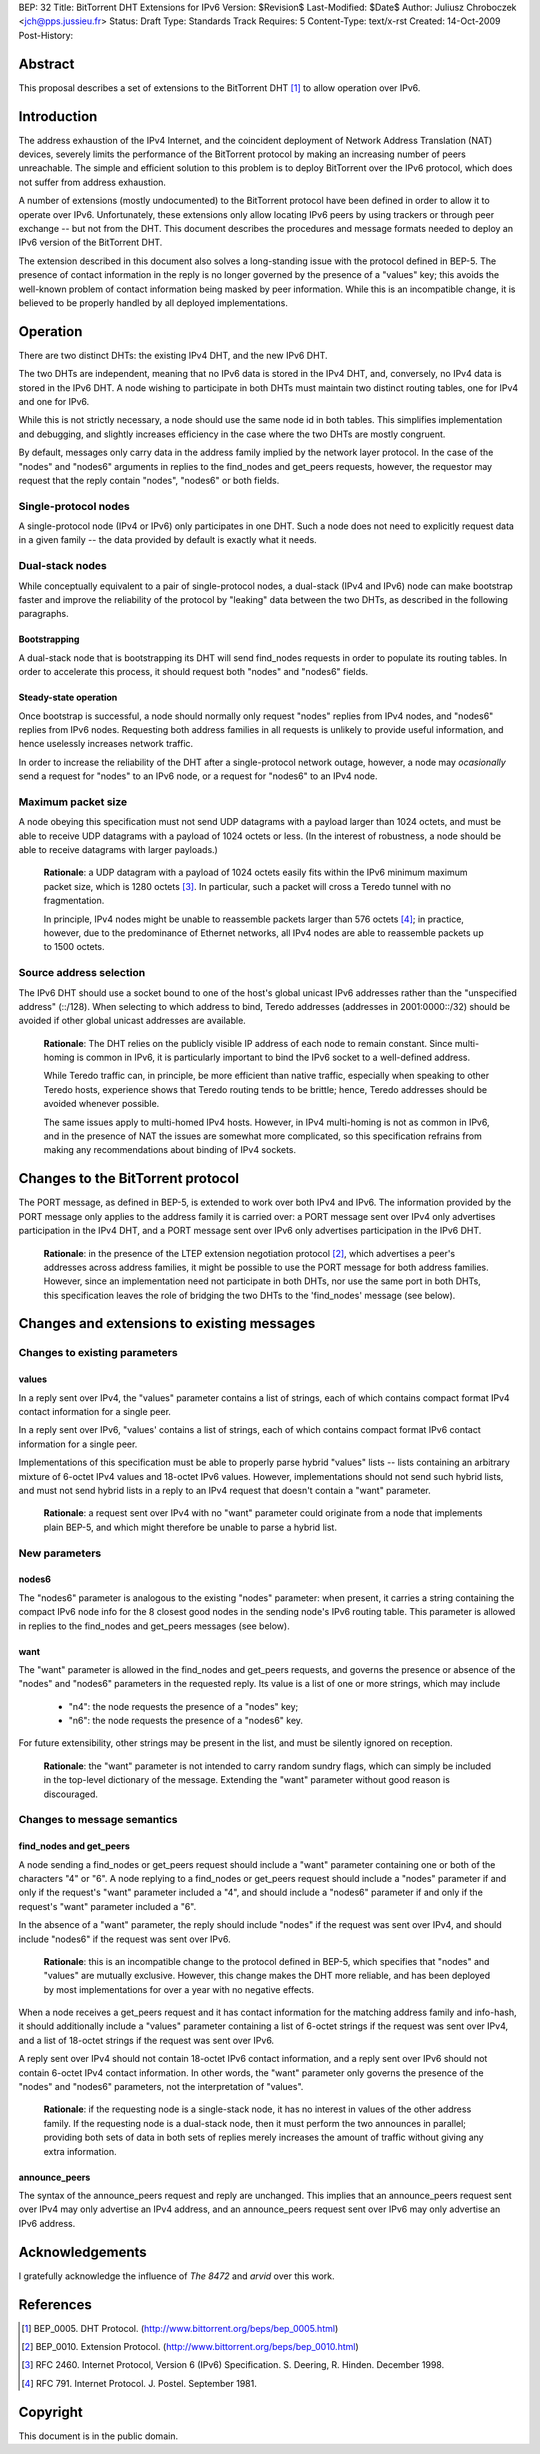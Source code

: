 BEP: 32
Title: BitTorrent DHT Extensions for IPv6
Version: $Revision$
Last-Modified: $Date$
Author:  Juliusz Chroboczek <jch@pps.jussieu.fr>
Status:  Draft
Type:    Standards Track
Requires: 5
Content-Type: text/x-rst
Created: 14-Oct-2009
Post-History: 


Abstract
========

This proposal describes a set of extensions to the BitTorrent DHT [#BEP-5]_
to allow operation over IPv6.


Introduction
============

The address exhaustion of the IPv4 Internet, and the coincident deployment
of Network Address Translation (NAT) devices, severely limits the
performance of the BitTorrent protocol by making an increasing number of
peers unreachable.  The simple and efficient solution to this problem is to
deploy BitTorrent over the IPv6 protocol, which does not suffer from
address exhaustion.

A number of extensions (mostly undocumented) to the BitTorrent protocol
have been defined in order to allow it to operate over IPv6.
Unfortunately, these extensions only allow locating IPv6 peers by using
trackers or through peer exchange -- but not from the DHT.  This document
describes the procedures and message formats needed to deploy an IPv6
version of the BitTorrent DHT.

The extension described in this document also solves a long-standing
issue with the protocol defined in BEP-5.  The presence of contact
information in the reply is no longer governed by the presence of
a "values" key; this avoids the well-known problem of contact
information being masked by peer information.  While this is an
incompatible change, it is believed to be properly handled by all
deployed implementations.


Operation
=========

There are two distinct DHTs: the existing IPv4 DHT, and the new IPv6 DHT.

The two DHTs are independent, meaning that no IPv6 data is stored in the
IPv4 DHT, and, conversely, no IPv4 data is stored in the IPv6 DHT.  A node
wishing to participate in both DHTs must maintain two distinct routing
tables, one for IPv4 and one for IPv6.

While this is not strictly necessary, a node should use the same node
id in both tables.  This simplifies implementation and debugging, and
slightly increases efficiency in the case where the two DHTs are
mostly congruent.

By default, messages only carry data in the address family implied by the
network layer protocol.  In the case of the "nodes" and "nodes6" arguments
in replies to the find_nodes and get_peers requests, however, the requestor
may request that the reply contain "nodes", "nodes6" or both fields.


Single-protocol nodes
---------------------

A single-protocol node (IPv4 or IPv6) only participates in one DHT.  Such
a node does not need to explicitly request data in a given family -- the
data provided by default is exactly what it needs.


Dual-stack nodes
----------------

While conceptually equivalent to a pair of single-protocol nodes,
a dual-stack (IPv4 and IPv6) node can make bootstrap faster and
improve the reliability of the protocol by "leaking" data between the
two DHTs, as described in the following paragraphs.


Bootstrapping
'''''''''''''

A dual-stack node that is bootstrapping its DHT will send find_nodes
requests in order to populate its routing tables.  In order to accelerate
this process, it should request both "nodes" and "nodes6" fields.


Steady-state operation
''''''''''''''''''''''

Once bootstrap is successful, a node should normally only request
"nodes" replies from IPv4 nodes, and "nodes6" replies from IPv6 nodes.
Requesting both address families in all requests is unlikely to
provide useful information, and hence uselessly increases network
traffic.

In order to increase the reliability of the DHT after a single-protocol
network outage, however, a node may *ocasionally* send a request for
"nodes" to an IPv6 node, or a request for "nodes6" to an IPv4 node.


Maximum packet size
-------------------

A node obeying this specification must not send UDP datagrams with
a payload larger than 1024 octets, and must be able to receive UDP
datagrams with a payload of 1024 octets or less.  (In the interest of
robustness, a node should be able to receive datagrams with larger
payloads.)

  **Rationale**: a UDP datagram with a payload of 1024 octets easily
  fits within the IPv6 minimum maximum packet size, which is 1280
  octets [#IPv6]_.  In particular, such a packet will cross a Teredo
  tunnel with no fragmentation.

  In principle, IPv4 nodes might be unable to reassemble packets
  larger than 576 octets [#IPv4]_; in practice, however, due to the
  predominance of Ethernet networks, all IPv4 nodes are able to
  reassemble packets up to 1500 octets.


Source address selection
------------------------

The IPv6 DHT should use a socket bound to one of the host's global
unicast IPv6 addresses rather than the "unspecified address" (::/128).
When selecting to which address to bind, Teredo addresses (addresses
in 2001:0000::/32) should be avoided if other global unicast addresses
are available.

  **Rationale**: The DHT relies on the publicly visible IP address of
  each node to remain constant.  Since multi-homing is common in IPv6,
  it is particularly important to bind the IPv6 socket to a well-defined
  address.

  While Teredo traffic can, in principle, be more efficient than
  native traffic, especially when speaking to other Teredo hosts,
  experience shows that Teredo routing tends to be brittle; hence,
  Teredo addresses should be avoided whenever possible.

  The same issues apply to multi-homed IPv4 hosts.  However, in IPv4
  multi-homing is not as common in IPv6, and in the presence of NAT
  the issues are somewhat more complicated, so this specification
  refrains from making any recommendations about binding of IPv4
  sockets.


Changes to the BitTorrent protocol
==================================

The PORT message, as defined in BEP-5, is extended to work over both
IPv4 and IPv6.  The information provided by the PORT message only
applies to the address family it is carried over: a PORT message sent
over IPv4 only advertises participation in the IPv4 DHT, and a PORT
message sent over IPv6 only advertises participation in the IPv6 DHT.

  **Rationale**: in the presence of the LTEP extension negotiation
  protocol [#BEP-10]_, which advertises a peer's addresses across
  address families, it might be possible to use the PORT message for
  both address families.  However, since an implementation need not
  participate in both DHTs, nor use the same port in both DHTs, this
  specification leaves the role of bridging the two DHTs to the
  'find_nodes' message (see below).



Changes and extensions to existing messages
===========================================

Changes to existing parameters
------------------------------

values
''''''

In a reply sent over IPv4, the "values" parameter contains a list of
strings, each of which contains compact format IPv4 contact
information for a single peer.

In a reply sent over IPv6, "values' contains a list of strings, each
of which contains compact format IPv6 contact information for a single
peer.

Implementations of this specification must be able to properly parse
hybrid "values" lists -- lists containing an arbitrary mixture of
6-octet IPv4 values and 18-octet IPv6 values.  However,
implementations should not send such hybrid lists, and must not send
hybrid lists in a reply to an IPv4 request that doesn't contain
a "want" parameter.

  **Rationale**: a request sent over IPv4 with no "want" parameter
  could originate from a node that implements plain BEP-5, and which
  might therefore be unable to parse a hybrid list.


New parameters
--------------

nodes6
''''''

The "nodes6" parameter is analogous to the existing "nodes" parameter:
when present, it carries a string containing the compact IPv6 node
info for the 8 closest good nodes in the sending node's IPv6 routing
table.  This parameter is allowed in replies to the find_nodes and
get_peers messages (see below).


want
''''

The "want" parameter is allowed in the find_nodes and get_peers requests,
and governs the presence or absence of the "nodes" and "nodes6" parameters
in the requested reply.  Its value is a list of one or more strings, which
may include

  * "n4": the node requests the presence of a "nodes" key;

  * "n6": the node requests the presence of a "nodes6" key.

For future extensibility, other strings may be present in the list,
and must be silently ignored on reception.

   **Rationale**: the "want" parameter is not intended to carry random
   sundry flags, which can simply be included in the top-level
   dictionary of the message.  Extending the "want" parameter without
   good reason is discouraged.


Changes to message semantics
----------------------------

find_nodes and get_peers
''''''''''''''''''''''''

A node sending a find_nodes or get_peers request should include
a "want" parameter containing one or both of the characters "4" or
"6".  A node replying to a find_nodes or get_peers request should
include a "nodes" parameter if and only if the request's "want"
parameter included a "4", and should include a "nodes6" parameter if
and only if the request's "want" parameter included a "6".

In the absence of a "want" parameter, the reply should include "nodes"
if the request was sent over IPv4, and should include "nodes6" if the
request was sent over IPv6.

  **Rationale**: this is an incompatible change to the protocol
  defined in BEP-5, which specifies that "nodes" and "values" are
  mutually exclusive.  However, this change makes the DHT more
  reliable, and has been deployed by most implementations for over
  a year with no negative effects.

When a node receives a get_peers request and it has contact
information for the matching address family and info-hash, it should
additionally include a "values" parameter containing a list of 6-octet
strings if the request was sent over IPv4, and a list of 18-octet
strings if the request was sent over IPv6.

A reply sent over IPv4 should not contain 18-octet IPv6 contact
information, and a reply sent over IPv6 should not contain 6-octet
IPv4 contact information.  In other words, the "want" parameter only
governs the presence of the "nodes" and "nodes6" parameters, not the
interpretation of "values".

  **Rationale**: if the requesting node is a single-stack node, it has
  no interest in values of the other address family.  If the
  requesting node is a dual-stack node, then it must perform the two
  announces in parallel; providing both sets of data in both sets of
  replies merely increases the amount of traffic without giving any
  extra information.


announce_peers
''''''''''''''

The syntax of the announce_peers request and reply are unchanged.  This
implies that an announce_peers request sent over IPv4 may only advertise an
IPv4 address, and an announce_peers request sent over IPv6 may only
advertise an IPv6 address.


Acknowledgements
================

I gratefully acknowledge the influence of *The 8472* and *arvid* over
this work.


References
==========

.. [#BEP-5] BEP_0005.  DHT Protocol.
   (http://www.bittorrent.org/beps/bep_0005.html)

.. [#BEP-10] BEP_0010.  Extension Protocol.
   (http://www.bittorrent.org/beps/bep_0010.html)

.. [#IPv6] RFC 2460.  Internet Protocol, Version 6 (IPv6) Specification.
   S. Deering, R. Hinden. December 1998.

.. [#IPv4] RFC 791.  Internet Protocol.  J. Postel.  September 1981.


Copyright
=========

This document is in the public domain.


..
   Local Variables:
   mode: indented-text
   indent-tabs-mode: nil
   sentence-end-double-space: t
   fill-column: 70
   coding: utf-8
   End:

